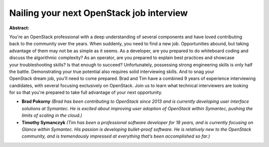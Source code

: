Nailing your next OpenStack job interview
~~~~~~~~~~~~~~~~~~~~~~~~~~~~~~~~~~~~~~~~~

**Abstract:**

You're an OpenStack professional with a deep understanding of several components and have loved contributing back to the community over the years. When suddenly, you need to find a new job. Opportunities abound, but taking advantage of them may not be as simple as it seems. As a developer, are you prepared to do whiteboard coding and discuss the algorithmic complexity? As an operator, are you prepared to explain best practices and showcase your troubleshooting skills? Is that enough to succeed? Unfortunately, possessing strong engineering skills is only half the battle. Demonstrating your true potential also requires solid interviewing skills. And to snag your OpenStack dream job, you'll need to come prepared. Brad and Tim have a combined 9 years of experience interviewing candidates, with several focusing exclusively on OpenStack. Join us to learn what technical interviewers are looking for so that you're prepared to take full advantage of your next opportunity.


* **Brad Pokorny** *(Brad has been contributing to OpenStack since 2013 and is currently developing user interface solutions at Symantec. He is excited about improving user adoption of OpenStack within Symantec, pushing the limits of scaling in the cloud.)*

* **Timothy Symanczyk** *(Tim has been a professional software developer for 18 years, and is currently focusing on Glance within Symantec. His passion is developing bullet-proof software. He is relatively new to the OpenStack community, and is tremendously impressed at everything that’s been accomplished so far.)*
